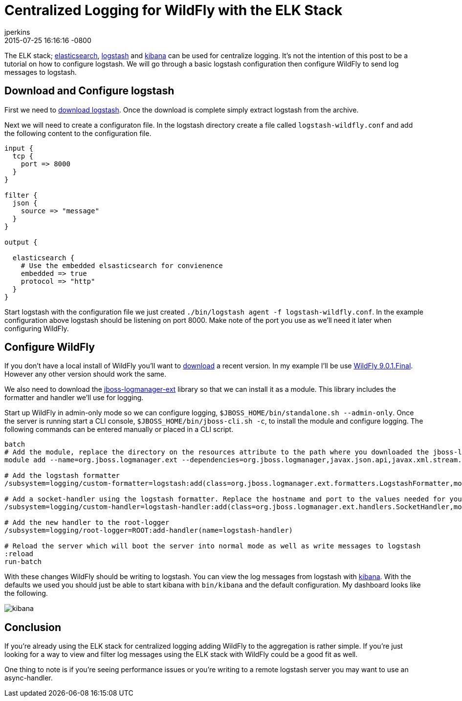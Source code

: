 = Centralized Logging for WildFly with the ELK Stack
jperkins
2015-07-25
:revdate: 2015-07-25 16:16:16 -0800
:awestruct-tags: [wildfly, logging, elk, logstash]
:awestruct-layout: blog
:imagesdir: ../images
:source-highlighter: coderay

The ELK stack;  https://www.elastic.co/products/elasticsearch[elasticsearch], https://www.elastic.co/products/logstash[logstash] and https://www.elastic.co/products/kibana[kibana] can be used for centralize logging. It's not the intention of this post to be a tutorial on how to configure logstash. We will go through a basic logstash configuration then configure WildFly to send log messages to logstash.

## Download and Configure logstash

First we need to https://download.elastic.co/logstash/logstash/logstash-1.5.3.zip[download logstash]. Once the download is complete simply extract logstash from the archive.

Next we will need to create a configuraton file. In the logstash directory create a file called `logstash-wildfly.conf` and add the following content to the configuration file.

[source,yaml]
----
input {
  tcp {
    port => 8000
  }
}

filter {
  json {
    source => "message"
  }
}

output {

  elasticsearch {
    # Use the embedded elsasticsearch for convienence
    embedded => true
    protocol => "http"
  }
}
----

Start logstash with the configuration file we just created `./bin/logstash agent -f logstash-wildfly.conf`. In the example configuration above logstash should be listening on port 8000. Make note of the port you use as we'll need it later when configuring WildFly.


## Configure WildFly

If you don't have a local install of WildFly you'll want to link:https://wildfly.org/downloads/[download] a recent version. In my example I'll be use http://download.jboss.org/wildfly/9.0.1.Final/wildfly-9.0.1.Final.zip[WildFly 9.0.1.Final]. However any other version should work the same.

We also need to download the https://repository.jboss.org/nexus/service/local/repositories/releases/content/org/jboss/logmanager/jboss-logmanager-ext/1.0.0.Alpha3/jboss-logmanager-ext-1.0.0.Alpha3.jar[jboss-logmanager-ext] library so that we can install it as a module. This library includes the formatter and handler we'll use for logging.

Start up WildFly in admin-only mode so we can configure logging, `$JBOSS_HOME/bin/standalone.sh --admin-only`. Once the server is running start a CLI console, `$JBOSS_HOME/bin/jboss-cli.sh -c`, to install the module and configure logging. The following commands can be entered manually or placed in a CLI script.


[source]
----
batch
# Add the module, replace the directory on the resources attribute to the path where you downloaded the jboss-logmanager-ext library
module add --name=org.jboss.logmanager.ext --dependencies=org.jboss.logmanager,javax.json.api,javax.xml.stream.api --resources=~/tmp/jboss-logmanager-ext-1.0.0.Alpha3.jar

# Add the logstash formatter
/subsystem=logging/custom-formatter=logstash:add(class=org.jboss.logmanager.ext.formatters.LogstashFormatter,module=org.jboss.logmanager.ext)

# Add a socket-handler using the logstash formatter. Replace the hostname and port to the values needed for your logstash install
/subsystem=logging/custom-handler=logstash-handler:add(class=org.jboss.logmanager.ext.handlers.SocketHandler,module=org.jboss.logmanager.ext,named-formatter=logstash,properties={hostname=localhost, port=8000})

# Add the new handler to the root-logger
/subsystem=logging/root-logger=ROOT:add-handler(name=logstash-handler)

# Reload the server which will boot the server into normal mode as well as write messages to logstash
:reload
run-batch
----

With these changes WildFly should be writing to logstash. You can view the log messages from logstash with https://www.elastic.co/downloads/kibana[kibana]. With the defaults we used you should just be able to start kibana with `bin/kibana` and the default configuration. My dashboard looks like the following.

image::2015-07-25-kibana.png[kibana]

## Conclusion

If you're already using the ELK stack for centralized logging adding WildFly to the aggregation is rather simple. If you're just looking for a way to view and filter log messages using the ELK stack with WildFly could be a good fit as well.

One thing to note is if you're seeing performance issues or you're writing to a remote logstash server you may want to use an async-handler.

